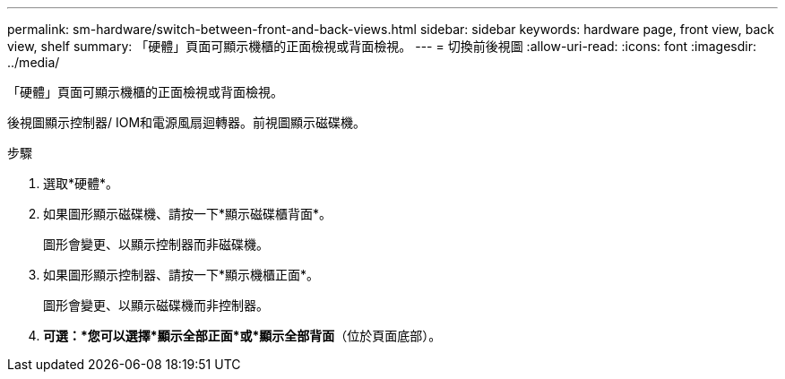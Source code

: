 ---
permalink: sm-hardware/switch-between-front-and-back-views.html 
sidebar: sidebar 
keywords: hardware page, front view, back view, shelf 
summary: 「硬體」頁面可顯示機櫃的正面檢視或背面檢視。 
---
= 切換前後視圖
:allow-uri-read: 
:icons: font
:imagesdir: ../media/


[role="lead"]
「硬體」頁面可顯示機櫃的正面檢視或背面檢視。

後視圖顯示控制器/ IOM和電源風扇迴轉器。前視圖顯示磁碟機。

.步驟
. 選取*硬體*。
. 如果圖形顯示磁碟機、請按一下*顯示磁碟櫃背面*。
+
圖形會變更、以顯示控制器而非磁碟機。

. 如果圖形顯示控制器、請按一下*顯示機櫃正面*。
+
圖形會變更、以顯示磁碟機而非控制器。

. *可選：*您可以選擇*顯示全部正面*或*顯示全部背面*（位於頁面底部）。

